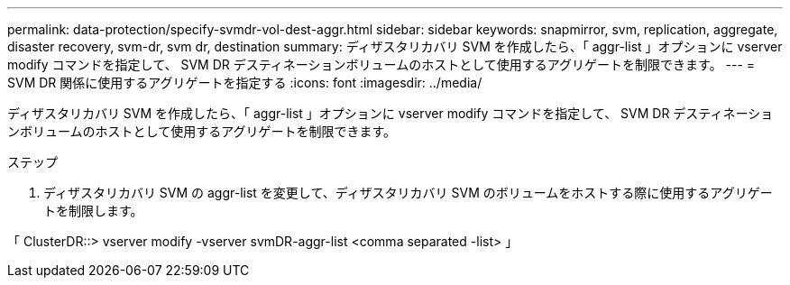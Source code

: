 ---
permalink: data-protection/specify-svmdr-vol-dest-aggr.html 
sidebar: sidebar 
keywords: snapmirror, svm, replication, aggregate, disaster recovery, svm-dr, svm dr, destination 
summary: ディザスタリカバリ SVM を作成したら、「 aggr-list 」オプションに vserver modify コマンドを指定して、 SVM DR デスティネーションボリュームのホストとして使用するアグリゲートを制限できます。 
---
= SVM DR 関係に使用するアグリゲートを指定する
:icons: font
:imagesdir: ../media/


[role="lead"]
ディザスタリカバリ SVM を作成したら、「 aggr-list 」オプションに vserver modify コマンドを指定して、 SVM DR デスティネーションボリュームのホストとして使用するアグリゲートを制限できます。

.ステップ
. ディザスタリカバリ SVM の aggr-list を変更して、ディザスタリカバリ SVM のボリュームをホストする際に使用するアグリゲートを制限します。


「 ClusterDR::> vserver modify -vserver svmDR-aggr-list <comma separated -list> 」
